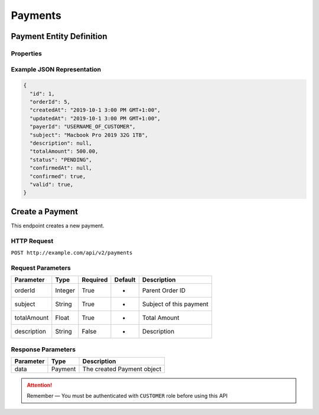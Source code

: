 Payments
********

Payment Entity Definition
=========================

Properties
----------

==================  ========  =====================================================
Parameter           Type      Description
==================  ========  =====================================================
id                  Integer   Payment ID
orderId            Integer   Parent Order ID
createdAt           Date      Creation time
updatedAt           Date      Update time
payerId            String    Username of payer
subject             String    Subject of this payment
description         String    Description
totalAmount         Float     Total amount
status              String    One of ['PENDING', 'CONFIRMED', 'TIMEOUT', 'INVALID']
confirmedAt         Date      Payment confirmation time
confirmed           Boolean   Whether the payment is confirmed by system
valid               Boolean   Valid flag
==================  ========  =====================================================

Example JSON Representation
---------------------------

.. code:: json

   {
     "id": 1,
     "orderId": 5,
     "createdAt": "2019-10-1 3:00 PM GMT+1:00",
     "updatedAt": "2019-10-1 3:00 PM GMT+1:00",
     "payerId": "USERNAME_OF_CUSTOMER",
     "subject": "Macbook Pro 2019 32G 1TB",
     "description": null,
     "totalAmount": 500.00,
     "status": "PENDING",
     "confirmedAt": null,
     "confirmed": true,
     "valid": true,
   }

Create a Payment
=================

This endpoint creates a new payment.

HTTP Request
------------

``POST http://example.com/api/v2/payments``

Request Parameters
------------------

==================  ========  ========  =======  =============================
Parameter           Type      Required  Default  Description
==================  ========  ========  =======  =============================
orderId             Integer   True      -        Parent Order ID
subject             String    True      -        Subject of this payment
totalAmount         Float     True      -        Total Amount
description         String    False     -        Description
==================  ========  ========  =======  =============================

Response Parameters
-------------------
=========== ========= ==============================
Parameter   Type      Description
=========== ========= ==============================
data        Payment   The created Payment object
=========== ========= ==============================

..  Attention::
    Remember — You must be authenticated with ``CUSTOMER`` role before using this API

